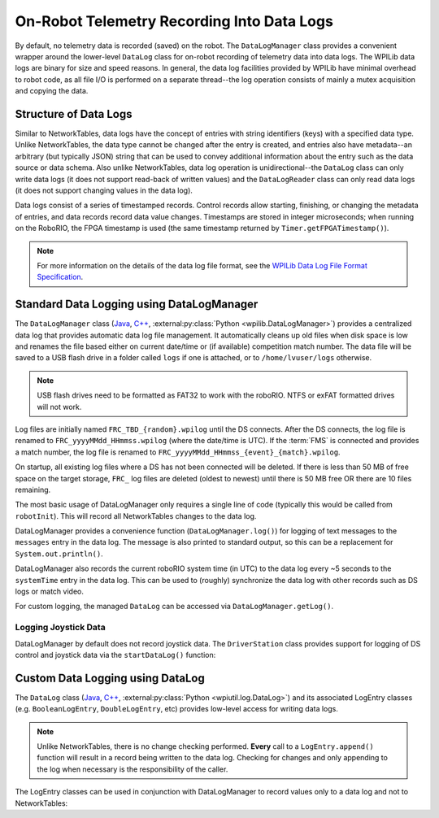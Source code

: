 On-Robot Telemetry Recording Into Data Logs
===========================================

By default, no telemetry data is recorded (saved) on the robot. The ``DataLogManager`` class provides a convenient wrapper around the lower-level ``DataLog`` class for on-robot recording of telemetry data into data logs.  The WPILib data logs are binary for size and speed reasons.  In general, the data log facilities provided by WPILib have minimal overhead to robot code, as all file I/O is performed on a separate thread--the log operation consists of mainly a mutex acquisition and copying the data.

Structure of Data Logs
----------------------

Similar to NetworkTables, data logs have the concept of entries with string identifiers (keys) with a specified data type.  Unlike NetworkTables, the data type cannot be changed after the entry is created, and entries also have metadata--an arbitrary (but typically JSON) string that can be used to convey additional information about the entry such as the data source or data schema.  Also unlike NetworkTables, data log operation is unidirectional--the ``DataLog`` class can only write data logs (it does not support read-back of written values) and the ``DataLogReader`` class can only read data logs (it does not support changing values in the data log).

Data logs consist of a series of timestamped records.  Control records allow starting, finishing, or changing the metadata of entries, and data records record data value changes.  Timestamps are stored in integer microseconds; when running on the RoboRIO, the FPGA timestamp is used (the same timestamp returned by ``Timer.getFPGATimestamp()``).

.. note:: For more information on the details of the data log file format, see the `WPILib Data Log File Format Specification <https://github.com/wpilibsuite/allwpilib/blob/main/wpiutil/doc/datalog.adoc>`__.

Standard Data Logging using DataLogManager
------------------------------------------

The ``DataLogManager`` class (`Java <https://github.wpilib.org/allwpilib/docs/release/java/edu/wpi/first/wpilibj/DataLogManager.html>`__, `C++ <https://github.wpilib.org/allwpilib/docs/release/cpp/classfrc_1_1_data_log_manager.html>`__, :external:py:class:`Python <wpilib.DataLogManager>`) provides a centralized data log that provides automatic data log file management.  It automatically cleans up old files when disk space is low and renames the file based either on current date/time or (if available) competition match number.  The data file will be saved to a USB flash drive in a folder called ``logs`` if one is attached, or to ``/home/lvuser/logs`` otherwise.

.. note:: USB flash drives need to be formatted as FAT32 to work with the roboRIO.  NTFS or exFAT formatted drives will not work.

Log files are initially named ``FRC_TBD_{random}.wpilog`` until the DS connects.  After the DS connects, the log file is renamed to ``FRC_yyyyMMdd_HHmmss.wpilog`` (where the date/time is UTC).  If the :term:`FMS` is connected and provides a match number, the log file is renamed to ``FRC_yyyyMMdd_HHmmss_{event}_{match}.wpilog``.

On startup, all existing log files where a DS has not been connected will be deleted.  If there is less than 50 MB of free space on the target storage, ``FRC_`` log files are deleted (oldest to newest) until there is 50 MB free OR there are 10 files remaining.

The most basic usage of DataLogManager only requires a single line of code (typically this would be called from ``robotInit``). This will record all NetworkTables changes to the data log.

.. tab-set-code::

    .. code-block:: java

        import edu.wpi.first.wpilibj.DataLogManager;

        // Starts recording to data log
        DataLogManager.start();

    .. code-block:: c++

        #include "frc/DataLogManager.h"

        // Starts recording to data log
        frc::DataLogManager::Start();

    .. code-block:: python

        from wpilib import DataLogManager

        DataLogManager.start()

DataLogManager provides a convenience function (``DataLogManager.log()``) for logging of text messages to the ``messages`` entry in the data log. The message is also printed to standard output, so this can be a replacement for ``System.out.println()``.

DataLogManager also records the current roboRIO system time (in UTC) to the data log every ~5 seconds to the ``systemTime`` entry in the data log.  This can be used to (roughly) synchronize the data log with other records such as DS logs or match video.

For custom logging, the managed ``DataLog`` can be accessed via ``DataLogManager.getLog()``.

Logging Joystick Data
^^^^^^^^^^^^^^^^^^^^^

DataLogManager by default does not record joystick data.  The ``DriverStation`` class provides support for logging of DS control and joystick data via the ``startDataLog()`` function:

.. tab-set-code::

    .. code-block:: java

        import edu.wpi.first.wpilibj.DataLogManager;
        import edu.wpi.first.wpilibj.DriverStation;

        // Starts recording to data log
        DataLogManager.start();

        // Record both DS control and joystick data
        DriverStation.startDataLog(DataLogManager.getLog());

        // (alternatively) Record only DS control data
        DriverStation.startDataLog(DataLogManager.getLog(), false);

    .. code-block:: c++

        #include "frc/DataLogManager.h"
        #include "frc/DriverStation.h"

        // Starts recording to data log
        frc::DataLogManager::Start();

        // Record both DS control and joystick data
        DriverStation::StartDataLog(DataLogManager::GetLog());

        // (alternatively) Record only DS control data
        DriverStation::StartDataLog(DataLogManager::GetLog(), false);

    .. code-block:: python

        from wpilib import DataLogManager, DriverStation

        # Starts recording to data log
        DataLogManager.start()

        # Record both DS control and joystick data
        DriverStation.startDataLog(DataLogManager.getLog())

        # (alternatively) Record only DS control data
        DriverStation.startDataLog(DataLogManager.getLog(), False)

Custom Data Logging using DataLog
---------------------------------

The ``DataLog`` class (`Java <https://github.wpilib.org/allwpilib/docs/release/java/edu/wpi/first/util/datalog/DataLog.html>`__, `C++ <https://github.wpilib.org/allwpilib/docs/release/cpp/classwpi_1_1log_1_1_data_log.html>`__, :external:py:class:`Python <wpiutil.log.DataLog>`) and its associated LogEntry classes (e.g. ``BooleanLogEntry``, ``DoubleLogEntry``, etc) provides low-level access for writing data logs.

.. note:: Unlike NetworkTables, there is no change checking performed.  **Every** call to a ``LogEntry.append()`` function will result in a record being written to the data log.  Checking for changes and only appending to the log when necessary is the responsibility of the caller.

The LogEntry classes can be used in conjunction with DataLogManager to record values only to a data log and not to NetworkTables:

.. tab-set-code::

    .. code-block:: java

        import edu.wpi.first.util.datalog.BooleanLogEntry;
        import edu.wpi.first.util.datalog.DataLog;
        import edu.wpi.first.util.datalog.DoubleLogEntry;
        import edu.wpi.first.util.datalog.StringLogEntry;
        import edu.wpi.first.wpilibj.DataLogManager;

        BooleanLogEntry myBooleanLog;
        DoubleLogEntry myDoubleLog;
        StringLogEntry myStringLog;

        public void robotInit() {
          // Starts recording to data log
          DataLogManager.start();

          // Set up custom log entries
          DataLog log = DataLogManager.getLog();
          myBooleanLog = new BooleanLogEntry(log, "/my/boolean");
          myDoubleLog = new DoubleLogEntry(log, "/my/double");
          myStringLog = new StringLogEntry(log, "/my/string");
        }

        public void teleopPeriodic() {
          if (...) {
            // Only log when necessary
            myBooleanLog.append(true);
            myDoubleLog.append(3.5);
            myStringLog.append("wow!");
          }
        }

    .. code-block:: c++

        #include "frc/DataLogManager.h"
        #include "wpi/DataLog.h"

        wpi::log::BooleanLogEntry myBooleanLog;
        wpi::log::DoubleLogEntry myDoubleLog;
        wpi::log::StringLogEntry myStringLog;

        void RobotInit() {
          // Starts recording to data log
          frc::DataLogManager::Start();

          // Set up custom log entries
          wpi::log::DataLog& log = frc::DataLogManager::GetLog();
          myBooleanLog = wpi::log::BooleanLogEntry(log, "/my/boolean");
          myDoubleLog = wpi::log::DoubleLogEntry(log, "/my/double");
          myStringLog = wpi::log::StringLogEntry(log, "/my/string");
        }

        void TeleopPeriodic() {
          if (...) {
            // Only log when necessary
            myBooleanLog.Append(true);
            myDoubleLog.Append(3.5);
            myStringLog.Append("wow!");
          }
        }

    .. code-block:: python

        from wpilib import DataLogManager, TimedRobot
        from wpiutil.log import (
            DataLog,
            BooleanLogEntry,
            DoubleLogEntry,
            StringLogEntry,
        )

        class MyRobot(TimedRobot):
            def robotInit(self):
                # Starts recording to data log
                DataLogManager.start()

                # Set up custom log entries
                log = DataLogManager.getLog()
                self.myBooleanLog = BooleanLogEntry(log, "/my/boolean")
                self.myDoubleLog = DoubleLogEntry(log, "/my/double")
                self.myStringLog = StringLogEntry(log, "/my/string")

            def teleopPeriodic(self):
                if ...:
                    # Only log when necessary
                    self.myBooleanLog.append(True)
                    self.myDoubleLog.append(3.5)
                    self.myStringLog.append("wow!")
